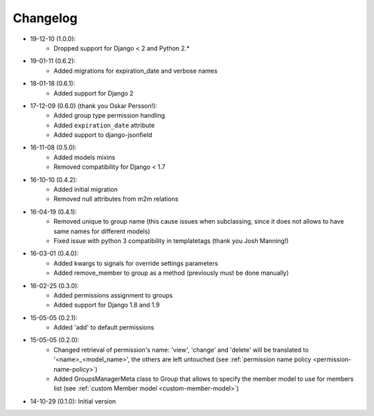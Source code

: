 Changelog
=========
- 19-12-10 (1.0.0):
    - Dropped support for Django < 2 and Python 2.*

- 19-01-11 (0.6.2):
    - Added migrations for expiration_date and verbose names

- 18-01-18 (0.6.1):
    - Added support for Django 2

- 17-12-09 (0.6.0) (thank you Oskar Persson!):
    - Added group type permission handling
    - Added ``expiration_date`` attribute
    - Added support to django-jsonfield

- 16-11-08 (0.5.0):
    - Added models mixins
    - Removed compatibility for Django < 1.7

- 16-10-10 (0.4.2):
    - Added initial migration
    - Removed null attributes from m2m relations

- 16-04-19 (0.4.1):
    - Removed unique to group name (this cause issues when subclassing, since it does not allows to have same names for different models)
    - Fixed issue with python 3 compatibility in templatetags (thank you Josh Manning!)

- 16-03-01 (0.4.0):
    - Added kwargs to signals for override settings parameters
    - Added remove_member to group as a method (previously must be done manually)

- 16-02-25 (0.3.0):
    - Added permissions assignment to groups
    - Added support for Django 1.8 and 1.9

- 15-05-05 (0.2.1):
    - Added 'add' to default permissions

- 15-05-05 (0.2.0):
    - Changed retrieval of permission's name: 'view', 'change' and 'delete' will be translated to '<name>_<model_name>', the others are left untouched (see :ref:`permission name policy <permission-name-policy>`)
    - Added GroupsManagerMeta class to Group that allows to specify the member model to use for members list (see :ref:`custom Member model <custom-member-model>`)

- 14-10-29 (0.1.0): Initial version
